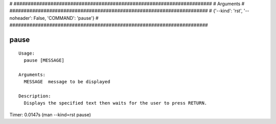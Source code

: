 
# ######################################################################
# Arguments
# ######################################################################
# {'--kind': 'rst', '--noheader': False, 'COMMAND': 'pause'}
# ######################################################################

pause
=====

::

  Usage:
    pause [MESSAGE]

  Arguments:
    MESSAGE  message to be displayed

  Description:
    Displays the specified text then waits for the user to press RETURN.

Timer: 0.0147s (man --kind=rst pause)
